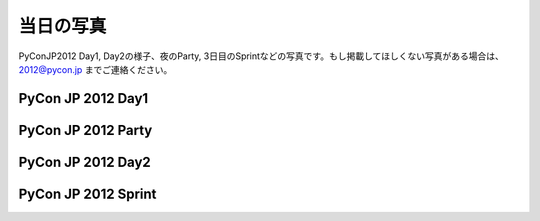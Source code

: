 ============
 当日の写真
============

PyConJP2012 Day1, Day2の様子、夜のParty, 3日目のSprintなどの写真です。もし掲載してほしくない写真がある場合は、 2012@pycon.jp までご連絡ください。

PyCon JP 2012 Day1
=========================

.. raw:: html

   <div style="width:600px;font-family:arial,sans-serif;font-size:13px;"><div><embed type="application/x-shockwave-flash" src="https://picasaweb.google.com/s/c/bin/slideshow.swf" width="600" height="400" flashvars="host=picasaweb.google.com&captions=1&hl=ja&feat=flashalbum&RGB=0x000000&feed=https%3A%2F%2Fpicasaweb.google.com%2Fdata%2Ffeed%2Fapi%2Fuser%2F104487747004992165050%2Falbumid%2F5797313798026846209%3Falt%3Drss%26kind%3Dphoto%26hl%3Dja" pluginspage="http://www.macromedia.com/go/getflashplayer"></embed></div><span style="float:left;"><a href="https://picasaweb.google.com/104487747004992165050/PyConJP2012Day1?authuser=0&feat=flashalbum" style="color:#3964c2">すべて表示</a></span></div>

PyCon JP 2012 Party
===========================

.. raw:: html

   <div style="width:600px;font-family:arial,sans-serif;font-size:13px;"><div><embed type="application/x-shockwave-flash" src="https://picasaweb.google.com/s/c/bin/slideshow.swf" width="600" height="400" flashvars="host=picasaweb.google.com&captions=1&hl=ja&feat=flashalbum&RGB=0x000000&feed=https%3A%2F%2Fpicasaweb.google.com%2Fdata%2Ffeed%2Fapi%2Fuser%2F104487747004992165050%2Falbumid%2F5797314036698584961%3Falt%3Drss%26kind%3Dphoto%26hl%3Dja" pluginspage="http://www.macromedia.com/go/getflashplayer"></embed></div><span style="float:left;"><a href="https://picasaweb.google.com/104487747004992165050/PyConJP2012Party?authuser=0&feat=flashalbum" style="color:#3964c2">すべて表示</a></span></div>


PyCon JP 2012 Day2
=========================

.. raw:: html

   <div style="width:600px;font-family:arial,sans-serif;font-size:13px;"><div><embed type="application/x-shockwave-flash" src="https://picasaweb.google.com/s/c/bin/slideshow.swf" width="600" height="400" flashvars="host=picasaweb.google.com&captions=1&hl=ja&feat=flashalbum&RGB=0x000000&feed=https%3A%2F%2Fpicasaweb.google.com%2Fdata%2Ffeed%2Fapi%2Fuser%2F104487747004992165050%2Falbumid%2F5797314194134638673%3Falt%3Drss%26kind%3Dphoto%26hl%3Dja" pluginspage="http://www.macromedia.com/go/getflashplayer"></embed></div><span style="float:left;"><a href="https://picasaweb.google.com/104487747004992165050/PyConJP2012Day2?authuser=0&feat=flashalbum" style="color:#3964c2">すべて表示</a></span></div>


PyCon JP 2012 Sprint
=============================

.. raw:: html

   <div style="width:600px;font-family:arial,sans-serif;font-size:13px;"><div><embed type="application/x-shockwave-flash" src="https://picasaweb.google.com/s/c/bin/slideshow.swf" width="600" height="400" flashvars="host=picasaweb.google.com&captions=1&hl=ja&feat=flashalbum&RGB=0x000000&feed=https%3A%2F%2Fpicasaweb.google.com%2Fdata%2Ffeed%2Fapi%2Fuser%2F104487747004992165050%2Falbumid%2F5797323257018223265%3Falt%3Drss%26kind%3Dphoto%26hl%3Dja" pluginspage="http://www.macromedia.com/go/getflashplayer"></embed></div><span style="float:left;"><a href="https://picasaweb.google.com/104487747004992165050/PyConJP2012Sprint?authuser=0&feat=flashalbum" style="color:#3964c2">すべて表示</a></span></div>

